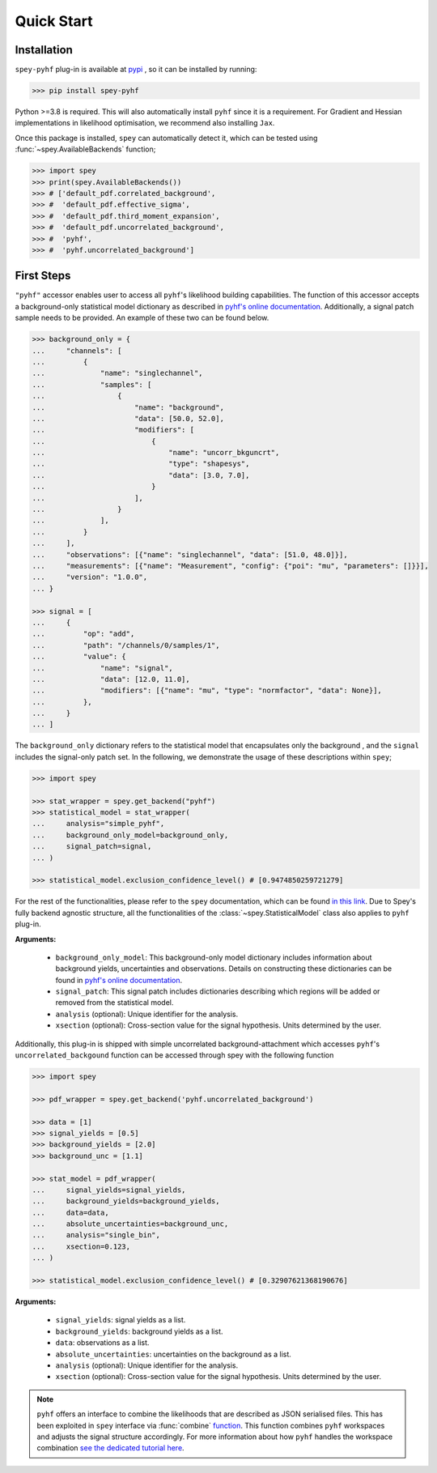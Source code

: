 Quick Start
===========

.. meta::
    :property=og:title: Quick Start
    :property=og:description: A beginner's guide.
    :property=og:image: https://spey.readthedocs.io/en/main/_static/spey-logo.png
    :property=og:url: https://spey-pyhf.readthedocs.io/en/main/quick_start.html

Installation
------------

``spey-pyhf`` plug-in is available at `pypi <https://pypi.org>`_ , so it can be installed by running:

.. code-block:: bash

    >>> pip install spey-pyhf


Python >=3.8 is required. This will also automatically install ``pyhf`` since it is a requirement.
For Gradient and Hessian implementations in likelihood optimisation, we recommend also installing ``Jax``.

Once this package is installed, ``spey`` can automatically detect it, which can be tested using 
:func:`~spey.AvailableBackends` function;

.. code-block:: python3

    >>> import spey
    >>> print(spey.AvailableBackends())
    >>> # ['default_pdf.correlated_background',
    >>> #  'default_pdf.effective_sigma',
    >>> #  'default_pdf.third_moment_expansion',
    >>> #  'default_pdf.uncorrelated_background',
    >>> #  'pyhf',
    >>> #  'pyhf.uncorrelated_background']

.. _sec_quick_start:

First Steps
-----------

``"pyhf"`` accessor enables user to access all ``pyhf``'s likelihood building capabilities.
The function of this accessor accepts a background-only statistical model dictionary as described
in `pyhf's online documentation <https://pyhf.readthedocs.io/en/v0.7.2/likelihood.html>`_. Additionally,
a signal patch sample needs to be provided. An example of these two can be found below.

.. code-block:: python3

    >>> background_only = {
    ...     "channels": [
    ...         {
    ...             "name": "singlechannel",
    ...             "samples": [
    ...                 {
    ...                     "name": "background",
    ...                     "data": [50.0, 52.0],
    ...                     "modifiers": [
    ...                         {
    ...                             "name": "uncorr_bkguncrt",
    ...                             "type": "shapesys",
    ...                             "data": [3.0, 7.0],
    ...                         }
    ...                     ],
    ...                 }
    ...             ],
    ...         }
    ...     ],
    ...     "observations": [{"name": "singlechannel", "data": [51.0, 48.0]}],
    ...     "measurements": [{"name": "Measurement", "config": {"poi": "mu", "parameters": []}}],
    ...     "version": "1.0.0",
    ... }

    >>> signal = [
    ...     {
    ...         "op": "add",
    ...         "path": "/channels/0/samples/1",
    ...         "value": {
    ...             "name": "signal",
    ...             "data": [12.0, 11.0],
    ...             "modifiers": [{"name": "mu", "type": "normfactor", "data": None}],
    ...         },
    ...     }
    ... ]

The ``background_only`` dictionary refers to the statistical model that encapsulates only the background
, and the ``signal`` includes the signal-only patch set. In the following, we demonstrate the usage of these
descriptions within ``spey``;

.. code-block:: python3

    >>> import spey

    >>> stat_wrapper = spey.get_backend("pyhf")
    >>> statistical_model = stat_wrapper(
    ...     analysis="simple_pyhf",
    ...     background_only_model=background_only,
    ...     signal_patch=signal,
    ... )

    >>> statistical_model.exclusion_confidence_level() # [0.9474850259721279]

For the rest of the functionalities, please refer to the ``spey`` documentation, which can be found 
`in this link <https://speysidehep.github.io/spey/>`_. Due to Spey's fully
backend agnostic structure, all the functionalities of the :class:`~spey.StatisticalModel` class also
applies to ``pyhf`` plug-in.

**Arguments:**

 * ``background_only_model``: This background-only model dictionary includes information about
   background yields, uncertainties and observations. Details on constructing these dictionaries can be
   found in `pyhf's online documentation <https://pyhf.readthedocs.io/en/v0.7.2/likelihood.html>`_.
 * ``signal_patch``: This signal patch includes dictionaries describing which regions will be added or 
   removed from the statistical model.
 * ``analysis`` (optional): Unique identifier for the analysis.
 * ``xsection`` (optional): Cross-section value for the signal hypothesis. Units determined by the user.


Additionally, this plug-in is shipped with simple uncorrelated background-attachment which accesses 
``pyhf``'s ``uncorrelated_backgound`` function can be accessed through spey with the following function

.. code-block:: python3

    >>> import spey

    >>> pdf_wrapper = spey.get_backend('pyhf.uncorrelated_background')

    >>> data = [1]
    >>> signal_yields = [0.5]
    >>> background_yields = [2.0]
    >>> background_unc = [1.1]

    >>> stat_model = pdf_wrapper(
    ...     signal_yields=signal_yields,
    ...     background_yields=background_yields,
    ...     data=data,
    ...     absolute_uncertainties=background_unc,
    ...     analysis="single_bin",
    ...     xsection=0.123,
    ... )

    >>> statistical_model.exclusion_confidence_level() # [0.32907621368190676]

**Arguments:**

 * ``signal_yields``: signal yields as a list.
 * ``background_yields``: background yields as a list.
 * ``data``: observations as a list.
 * ``absolute_uncertainties``: uncertainties on the background as a list.
 * ``analysis`` (optional): Unique identifier for the analysis.
 * ``xsection`` (optional): Cross-section value for the signal hypothesis. Units determined by the user.


.. note::

    ``pyhf`` offers an interface to combine the likelihoods that are described as JSON serialised 
    files. This has been exploited in ``spey`` interface via :func:`combine` `function <https://speysidehep.github.io/spey/api.html#spey.StatisticalModel.combine>`_.
    This function combines ``pyhf`` workspaces and adjusts the signal structure accordingly. For more information
    about how ``pyhf`` handles the workspace combination `see the dedicated tutorial here <https://pyhf.github.io/pyhf-tutorial/Combinations.html>`_.